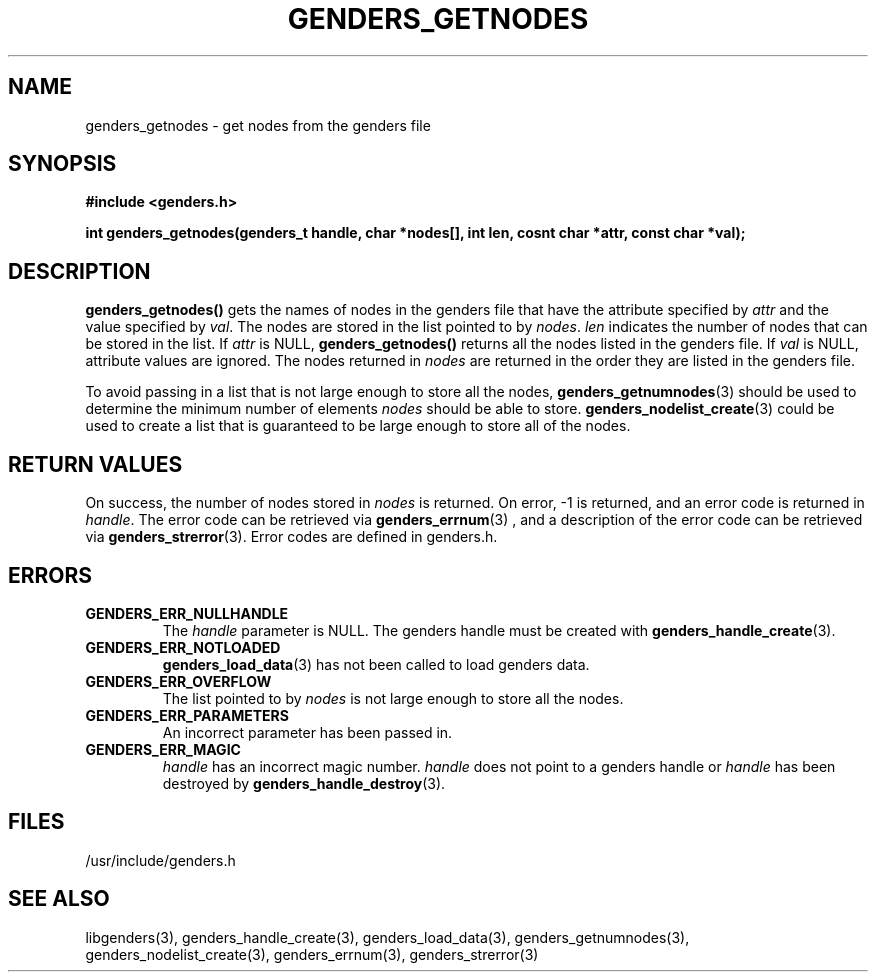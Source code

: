\."#################################################################
\."$Id: genders_getnodes.3,v 1.3 2003-04-30 00:07:14 achu Exp $
\."by Albert Chu <chu11@llnl.gov>
\."#################################################################
.\"
.TH GENDERS_GETNODES 3 "Release 1.1" "LLNL" "LIBGENDERS"
.SH NAME
genders_getnodes \- get nodes from the genders file
.SH SYNOPSIS
.B #include <genders.h>
.sp
.BI "int genders_getnodes(genders_t handle, char *nodes[], int len, cosnt char *attr, const char *val);"
.br
.SH DESCRIPTION
\fBgenders_getnodes()\fR gets the names of nodes in the genders file that have
the attribute specified by \fIattr\fR and the value specified by \fIval\fR.  The
nodes are stored in the list pointed to by \fInodes\fR.  \fIlen\fR indicates the
number of nodes that can be stored in the list.  If \fIattr\fR is NULL, \fBgenders_getnodes()\fR returns all the nodes listed in the genders file.  If \fIval\fR is NULL, attribute values are ignored.  The nodes returned in \fInodes\fR are returned in the order they are listed in the genders file.

To avoid passing in a list that is not large enough to store all the nodes,
.BR genders_getnumnodes (3)
should be used to determine the minimum number of elements \fInodes\fR should
be able to store.  
.BR genders_nodelist_create (3) 
could be used to create a list
that is guaranteed to be large enough to store all of the nodes.
.br
.SH RETURN VALUES
On success, the number of nodes stored in \fInodes\fR is returned.  
On error, -1 is returned, and an error code
is returned in \fIhandle\fR.  The error code can be retrieved
via
.BR genders_errnum (3)
, and a description of the error code can be retrieved via 
.BR genders_strerror (3).  
Error codes are defined in genders.h.
.br
.SH ERRORS
.TP
.B GENDERS_ERR_NULLHANDLE
The \fIhandle\fR parameter is NULL.  The genders handle must be created
with
.BR genders_handle_create (3).
.TP
.B GENDERS_ERR_NOTLOADED
.BR genders_load_data (3)
has not been called to load genders data.
.TP
.B GENDERS_ERR_OVERFLOW
The list pointed to by \fInodes\fR is not large enough to store all the nodes.
.TP
.B GENDERS_ERR_PARAMETERS
An incorrect parameter has been passed in.  
.TP
.B GENDERS_ERR_MAGIC 
\fIhandle\fR has an incorrect magic number.  \fIhandle\fR does not point to a genders
handle or \fIhandle\fR has been destroyed by 
.BR genders_handle_destroy (3).
.br
.SH FILES
/usr/include/genders.h
.SH SEE ALSO
libgenders(3), genders_handle_create(3), genders_load_data(3), genders_getnumnodes(3), genders_nodelist_create(3), genders_errnum(3), genders_strerror(3)

